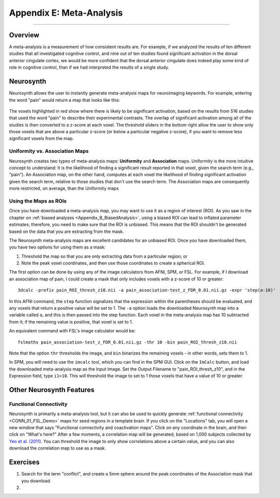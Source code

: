 .. _Appendix_E_Meta_Analysis:

=========================
Appendix E: Meta-Analysis
=========================

--------------------

Overview
********

A meta-analysis is a measurement of how consistent results are. For example, if we analyzed the results of ten different studies that all investigated cognitive control, and nine out of ten studies found significant activation in the dorsal anterior cingulate cortex, we would be more confident that the dorsal anterior cingulate does indeed play some kind of role in cognitive control, than if we had interpreted the results of a single study.


Neurosynth
**********

Neurosynth allows the user to instantly generate meta-analysis maps for neuroimaging keywords. For example, entering the word "pain" would return a map that looks like this:

.. figure:: Appendix_E_Pain_Neurosynth.png

The voxels highlighted in red show where there is likely to be significant activation, based on the results from 516 studies that used the word "pain" to describe their experimental contrasts. The overlap of significant activation among all of the studies is then converted to a z-score at each voxel. The threshold sliders in the bottom right allow the user to show only those voxels that are above a particular z-score (or below a particular negative z-score), if you want to remove less significant voxels from the map.




Uniformity vs. Association Maps
^^^^^^^^^^^^^^^^^^^^^^^^^^^^^^^

Neurosynth creates two types of meta-analysis maps: **Uniformity** and **Association** maps. Uniformity is the more intuitive concept to understand: It is the likelihood of finding a significant result reported in that voxel, given the search term (e.g., "pain"). An Association map, on the other hand, computes at each voxel the likelihood of finding significant activation given the search term, relative to those studies that don't use the search term. The Association maps are consequently more restricted, on average, than the Uniformity maps


Using the Maps as ROIs
^^^^^^^^^^^^^^^^^^^^^^

Once you have downloaded a meta-analysis map, you may want to use it as a region of interest (ROI). As you saw in the chapter on :ref:`biased analyses <Appendix_B_BiasedAnalysis>`, using a biased ROI can lead to inflated parameter estimates; therefore, you need to make sure that the ROI is unbiased. This means that the ROI shouldn't be generated based on the data that you are extracting from the mask.

The Neurosynth meta-analysis maps are excellent candidates for an unbiased ROI. Once you have downloaded them, you have two options for using them as a mask:

1. Threshold the map so that you are only extracting data from a particular region; or
2. Note the peak voxel coordinates, and then use those coordinates to create a spherical ROI.


The first option can be done by using any of the image calculators from AFNI, SPM, or FSL. For example, if I download an association map of pain, I could create a mask that only includes voxels with a z-score of 10 or greater:

::

  3dcalc -prefix pain_ROI_thresh_z10.nii -a pain_association-test_z_FDR_0.01.nii.gz -expr 'step(a-10)'
  
In this AFNI command, the ``step`` function signalizes that the expression within the parentheses should be evaluated, and any voxels that return a positive value will be set to 1. The ``-a`` option loads the downloaded Neurosynth map into a variable called ``a``, and this is then passed into the step function. Each voxel in the meta-analysis map has 10 subtracted from it; if the remaining value is positive, that voxel is set to 1.

An equivalent command with FSL's image calculator would be:

::

  fslmaths pain_association-test_z_FDR_0.01.nii.gz -thr 10 -bin pain_ROI_thresh_z10.nii
  

Note that the option ``thr`` thresholds the image, and ``bin`` binarizes the remaining voxels - in other words, sets them to 1.

In SPM, you will need to use the ``imcalc`` tool, which you can find in the SPM GUI. Click on the ``ImCalc`` button, and load the downloaded meta-analysis map as the Input Image. Set the Output Filename to "pain_ROI_thresh_z10", and in the Expression field, type ``i1>10``. This will threshold the image to set to 1 those voxels that have a value of 10 or greater:

.. figure:: Appendix_E_Imcalc.png

Other Neurosynth Features
*************************

Functional Connectivity
^^^^^^^^^^^^^^^^^^^^^^^

Neurosynth is primarily a meta-analysis tool, but it can also be used to quickly generate :ref:`functional connectivity <CONN_01_FSL_Demo>` maps for seed regions in a template brain. If you click on the "Locations" tab, you will open a new window that says "Functional connectivity and coactivation maps". Click on any coordinate in the brain, and then click on "What's here?" After a few moments, a correlation map will be generated, based on 1,000 subjects collected by `Yeo et al. (2011) <https://www.physiology.org/doi/full/10.1152/jn.00338.2011>`__. You can threshold the image to only show correlations above a certain value, and you can also download the correlation map to use as a mask.

.. figure:: 01_Neurosynth_FuncConn_Demo.gif


Exercises
*********

1. Search for the term "conflict", and create a 5mm sphere around the peak coordinates of the Association mask that you download.

2. 
